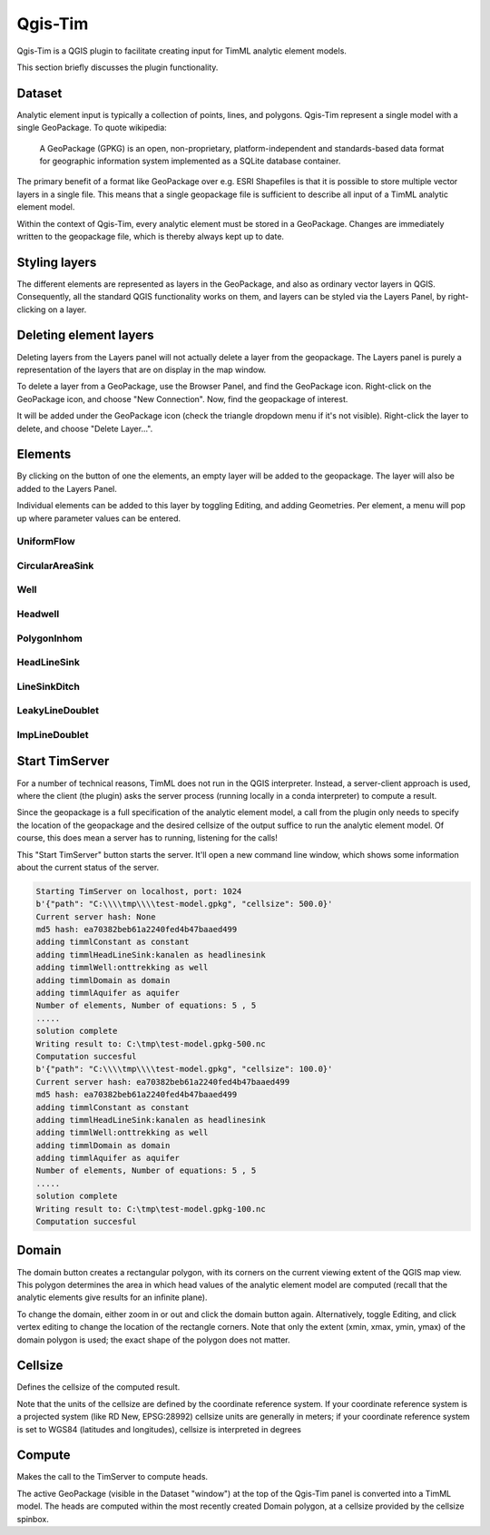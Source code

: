 ********
Qgis-Tim
********

Qgis-Tim is a QGIS plugin to facilitate creating input for TimML analytic
element models.

This section briefly discusses the plugin functionality.

Dataset
=======

Analytic element input is typically a collection of points, lines, and polygons.
Qgis-Tim represent a single model with a single GeoPackage. To quote wikipedia:

    A GeoPackage (GPKG) is an open, non-proprietary, platform-independent and
    standards-based data format for geographic information system implemented as
    a SQLite database container.


.. image:: https://www.geopackage.org/img/geopkg.png
  :target: https://www.geopackage.org//

The primary benefit of a format like GeoPackage over e.g. ESRI Shapefiles is
that it is possible to store multiple vector layers in a single file. This means
that a single geopackage file is sufficient to describe all input of a TimML
analytic element model.

Within the context of Qgis-Tim, every analytic element must be stored in a
GeoPackage. Changes are immediately written to the geopackage file, which is
thereby always kept up to date.

Styling layers
==============

The different elements are represented as layers in the GeoPackage, and also as
ordinary vector layers in QGIS. Consequently, all the standard QGIS
functionality works on them, and layers can be styled via the Layers Panel, by
right-clicking on a layer.

Deleting element layers
=======================

Deleting layers from the Layers panel will not actually delete a layer from the
geopackage. The Layers panel is purely a representation of the layers that are
on display in the map window.

To delete a layer from a GeoPackage, use the Browser Panel, and find the GeoPackage
icon. Right-click on the GeoPackage icon, and choose "New Connection". Now, find
the geopackage of interest. 

.. image:: _static/qgis-geopackage-connection.png
  :target: _static/qgis-geopackage-connection.png

It will be added under the GeoPackage icon (check the triangle dropdown menu if
it's not visible). Right-click the layer to delete, and choose "Delete
Layer...".

.. image:: _static/qgis-geopackage-delete-layer.png
  :target: _static/qgis-geopackage-delete-layer.png

Elements
========

By clicking on the button of one the elements, an empty layer will be added to
the geopackage. The layer will also be added to the Layers Panel.

Individual elements can be added to this layer by toggling Editing, and adding
Geometries. Per element, a menu will pop up where parameter values can be
entered.

UniformFlow
-----------

CircularAreaSink
----------------

Well
----

Headwell
--------

PolygonInhom
------------

HeadLineSink
------------

LineSinkDitch
-------------

LeakyLineDoublet
----------------

ImpLineDoublet
--------------


Start TimServer
===============

For a number of technical reasons, TimML does not run in the QGIS interpreter.
Instead, a server-client approach is used, where the client (the plugin) asks
the server process (running locally in a conda interpreter) to compute a result.

Since the geopackage is a full specification of the analytic element model, a
call from the plugin only needs to specify the location of the geopackage and
the desired cellsize of the output suffice to run the analytic element model.
Of course, this does mean a server has to running, listening for the calls!

This "Start TimServer" button starts the server. It'll open a new command line
window, which shows some information about the current status of the server.

.. code-block:: console

    Starting TimServer on localhost, port: 1024
    b'{"path": "C:\\\\tmp\\\\test-model.gpkg", "cellsize": 500.0}'
    Current server hash: None
    md5 hash: ea70382beb61a2240fed4b47baaed499
    adding timmlConstant as constant
    adding timmlHeadLineSink:kanalen as headlinesink
    adding timmlWell:onttrekking as well
    adding timmlDomain as domain
    adding timmlAquifer as aquifer
    Number of elements, Number of equations: 5 , 5
    .....
    solution complete
    Writing result to: C:\tmp\test-model.gpkg-500.nc
    Computation succesful
    b'{"path": "C:\\\\tmp\\\\test-model.gpkg", "cellsize": 100.0}'
    Current server hash: ea70382beb61a2240fed4b47baaed499
    md5 hash: ea70382beb61a2240fed4b47baaed499
    adding timmlConstant as constant
    adding timmlHeadLineSink:kanalen as headlinesink
    adding timmlWell:onttrekking as well
    adding timmlDomain as domain
    adding timmlAquifer as aquifer
    Number of elements, Number of equations: 5 , 5
    .....
    solution complete
    Writing result to: C:\tmp\test-model.gpkg-100.nc
    Computation succesful

Domain
======

The domain button creates a rectangular polygon, with its corners on the current
viewing extent of the QGIS map view. This polygon determines the area in which
head values of the analytic element model are computed (recall that the analytic
elements give results for an infinite plane).

To change the domain, either zoom in or out and click the domain button again.
Alternatively, toggle Editing, and click vertex editing to change the location
of the rectangle corners. Note that only the extent (xmin, xmax, ymin, ymax) of
the domain polygon is used; the exact shape of the polygon does not matter.

Cellsize
========

Defines the cellsize of the computed result.

Note that the units of the cellsize are defined by the coordinate reference
system. If your coordinate reference system is a projected system (like RD New,
EPSG:28992) cellsize units are generally in meters; if your coordinate reference
system is set to WGS84 (latitudes and longitudes), cellsize is interpreted in
degrees

Compute
=======

Makes the call to the TimServer to compute heads.

The active GeoPackage (visible in the Dataset "window") at the top of the
Qgis-Tim panel is converted into a TimML model. The heads are computed
within the most recently created Domain polygon, at a cellsize provided
by the cellsize spinbox.
